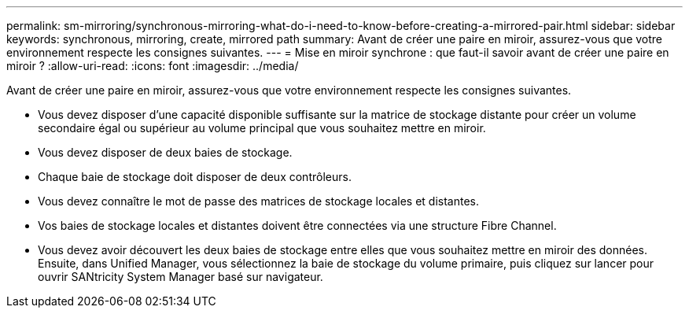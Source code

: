 ---
permalink: sm-mirroring/synchronous-mirroring-what-do-i-need-to-know-before-creating-a-mirrored-pair.html 
sidebar: sidebar 
keywords: synchronous, mirroring, create, mirrored path 
summary: Avant de créer une paire en miroir, assurez-vous que votre environnement respecte les consignes suivantes. 
---
= Mise en miroir synchrone : que faut-il savoir avant de créer une paire en miroir ?
:allow-uri-read: 
:icons: font
:imagesdir: ../media/


[role="lead"]
Avant de créer une paire en miroir, assurez-vous que votre environnement respecte les consignes suivantes.

* Vous devez disposer d'une capacité disponible suffisante sur la matrice de stockage distante pour créer un volume secondaire égal ou supérieur au volume principal que vous souhaitez mettre en miroir.
* Vous devez disposer de deux baies de stockage.
* Chaque baie de stockage doit disposer de deux contrôleurs.
* Vous devez connaître le mot de passe des matrices de stockage locales et distantes.
* Vos baies de stockage locales et distantes doivent être connectées via une structure Fibre Channel.
* Vous devez avoir découvert les deux baies de stockage entre elles que vous souhaitez mettre en miroir des données. Ensuite, dans Unified Manager, vous sélectionnez la baie de stockage du volume primaire, puis cliquez sur lancer pour ouvrir SANtricity System Manager basé sur navigateur.


